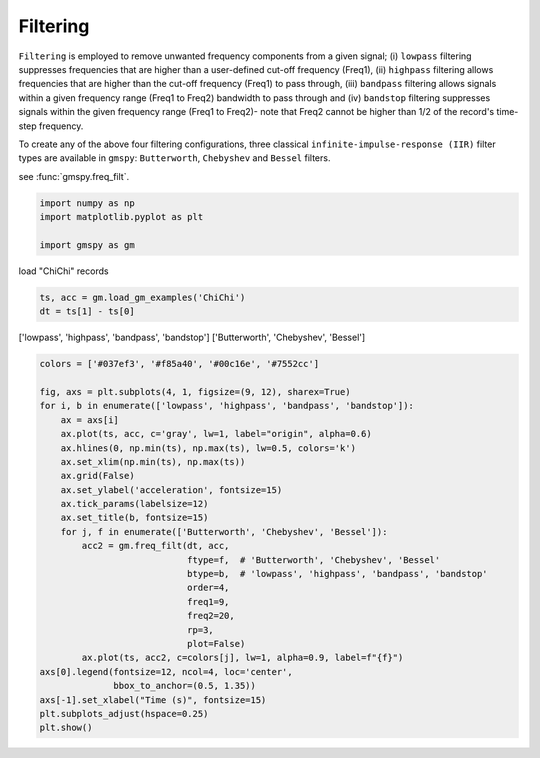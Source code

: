 
.. DO NOT EDIT.
.. THIS FILE WAS AUTOMATICALLY GENERATED BY SPHINX-GALLERY.
.. TO MAKE CHANGES, EDIT THE SOURCE PYTHON FILE:
.. "sphinx_gallery_examples\01preprocessing\plot_02_filtering.py"
.. LINE NUMBERS ARE GIVEN BELOW.

.. only:: html

    .. note::
        :class: sphx-glr-download-link-note

        :ref:`Go to the end <sphx_glr_download_sphinx_gallery_examples_01preprocessing_plot_02_filtering.py>`
        to download the full example code.

.. rst-class:: sphx-glr-example-title

.. _sphx_glr_sphinx_gallery_examples_01preprocessing_plot_02_filtering.py:


.. _ref_ex_filtering:

Filtering
---------------------

``Filtering`` is employed to remove unwanted frequency components from a given signal;
(i) ``lowpass`` filtering suppresses frequencies that are higher than a user-defined cut-off frequency (Freq1),
(ii) ``highpass`` filtering allows frequencies that are higher than the cut-off frequency (Freq1) to pass through,
(iii) ``bandpass`` filtering allows signals within a given frequency range (Freq1 to Freq2) bandwidth to pass through and
(iv) ``bandstop`` filtering suppresses signals within the given frequency range (Freq1 to Freq2)-
note that Freq2 cannot be higher than 1/2 of the record's time-step frequency.

To create any of the above four filtering configurations, three classical ``infinite-impulse-response (IIR)``
filter types are available in ``gmspy``: ``Butterworth``, ``Chebyshev`` and ``Bessel`` filters.

see :func:`gmspy.freq_filt`.

.. GENERATED FROM PYTHON SOURCE LINES 19-25

.. code-block:: Python


    import numpy as np
    import matplotlib.pyplot as plt

    import gmspy as gm








.. GENERATED FROM PYTHON SOURCE LINES 26-27

load "ChiChi" records

.. GENERATED FROM PYTHON SOURCE LINES 27-31

.. code-block:: Python

    ts, acc = gm.load_gm_examples('ChiChi')
    dt = ts[1] - ts[0]









.. GENERATED FROM PYTHON SOURCE LINES 32-34

['lowpass', 'highpass', 'bandpass', 'bandstop']
['Butterworth', 'Chebyshev', 'Bessel']

.. GENERATED FROM PYTHON SOURCE LINES 34-62

.. code-block:: Python


    colors = ['#037ef3', '#f85a40', '#00c16e', '#7552cc']

    fig, axs = plt.subplots(4, 1, figsize=(9, 12), sharex=True)
    for i, b in enumerate(['lowpass', 'highpass', 'bandpass', 'bandstop']):
        ax = axs[i]
        ax.plot(ts, acc, c='gray', lw=1, label="origin", alpha=0.6)
        ax.hlines(0, np.min(ts), np.max(ts), lw=0.5, colors='k')
        ax.set_xlim(np.min(ts), np.max(ts))
        ax.grid(False)
        ax.set_ylabel('acceleration', fontsize=15)
        ax.tick_params(labelsize=12)
        ax.set_title(b, fontsize=15)
        for j, f in enumerate(['Butterworth', 'Chebyshev', 'Bessel']):
            acc2 = gm.freq_filt(dt, acc,
                                ftype=f,  # 'Butterworth', 'Chebyshev', 'Bessel'
                                btype=b,  # 'lowpass', 'highpass', 'bandpass', 'bandstop'
                                order=4,
                                freq1=9,
                                freq2=20,
                                rp=3,
                                plot=False)
            ax.plot(ts, acc2, c=colors[j], lw=1, alpha=0.9, label=f"{f}")
    axs[0].legend(fontsize=12, ncol=4, loc='center',
                  bbox_to_anchor=(0.5, 1.35))
    axs[-1].set_xlabel("Time (s)", fontsize=15)
    plt.subplots_adjust(hspace=0.25)
    plt.show()



.. image-sg:: /sphinx_gallery_examples/01preprocessing/images/sphx_glr_plot_02_filtering_001.png
   :alt: lowpass, highpass, bandpass, bandstop
   :srcset: /sphinx_gallery_examples/01preprocessing/images/sphx_glr_plot_02_filtering_001.png
   :class: sphx-glr-single-img






.. rst-class:: sphx-glr-timing

   **Total running time of the script:** (0 minutes 0.157 seconds)


.. _sphx_glr_download_sphinx_gallery_examples_01preprocessing_plot_02_filtering.py:

.. only:: html

  .. container:: sphx-glr-footer sphx-glr-footer-example

    .. container:: sphx-glr-download sphx-glr-download-jupyter

      :download:`Download Jupyter notebook: plot_02_filtering.ipynb <plot_02_filtering.ipynb>`

    .. container:: sphx-glr-download sphx-glr-download-python

      :download:`Download Python source code: plot_02_filtering.py <plot_02_filtering.py>`


.. only:: html

 .. rst-class:: sphx-glr-signature

    `Gallery generated by Sphinx-Gallery <https://sphinx-gallery.github.io>`_
